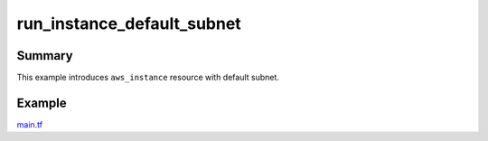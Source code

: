 run_instance_default_subnet
===========================

Summary
-------
This example introduces ``aws_instance`` resource with default subnet.

Example
-------
`main.tf <main.tf>`_
